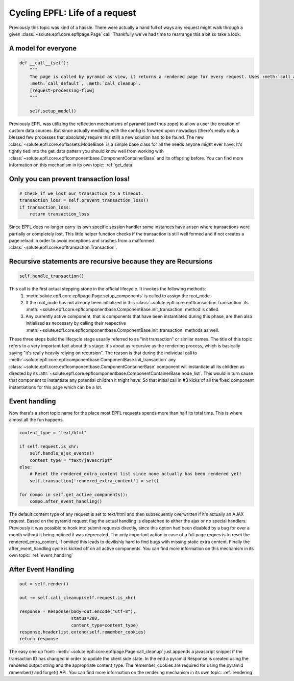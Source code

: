 .. cycling_epfl:

Cycling EPFL: Life of a request
===============================
Previously this topic was kind of a hassle. There were actually a hand full of ways any request might walk through a
given :class:`~solute.epfl.core.epflpage.Page` call. Thankfully we've had time to rearrange this a bit so take a look:

A model for everyone
--------------------
.. code-block:: python

    def __call__(self):
        """
        The page is called by pyramid as view, it returns a rendered page for every request. Uses :meth:`call_ajax`,
        :meth:`call_default`, :meth:`call_cleanup`.
        [request-processing-flow]
        """

        self.setup_model()

Previously EPFL was utilizing the reflection mechanisms of pyramid (and thus zope) to allow a user the creation of
custom data sources. But since actually meddling with the config is frowned upon nowadays (there's really only a blessed
few processes that absolutely require this still) a new solution had to be found. The new
:class:`~solute.epfl.core.epflassets.ModelBase` is a simple base class for all the needs anyone might ever have. It's
tightly tied into the get_data pattern you should know well from working with
:class:`~solute.epfl.core.epflcomponentbase.ComponentContainerBase` and its offspring before. You can find more
information on this mechanism in its own topic: :ref:`get_data`

Only you can prevent transaction loss!
--------------------------------------
.. code-block:: python

        # Check if we lost our transaction to a timeout.
        transaction_loss = self.prevent_transaction_loss()
        if transaction_loss:
            return transaction_loss

Since EPFL does no longer carry its own specific session handler some instances have arisen where transactions were
partially or completely lost. This little helper function checks if the transaction is still well formed and if not
creates a page reload in order to avoid exceptions and crashes from a malformed
:class:`~solute.epfl.core.epfltransaction.Transaction`.

Recursive statements are recursive because they are Recursions
--------------------------------------------------------------
.. code-block:: python

        self.handle_transaction()

This call is the first actual stepping stone in the official lifecycle. It invokes the following methods:
 1. :meth:`solute.epfl.core.epflpage.Page.setup_components` is called to assign the root_node.
 2. If the root_node has not already been initialized in this :class:`~solute.epfl.core.epfltransaction.Transaction`
    its :meth:`~solute.epfl.core.epflcomponentbase.ComponentBase.init_transaction` method is called.
 3. Any currently active component, that is components that have been instantiated during this phase, are then also
    initialized as necessary by calling their respective
    :meth:`~solute.epfl.core.epflcomponentbase.ComponentBase.init_transaction` methods as well.

These three steps build the lifecycle stage usually referred to as "init transaction" or similar names. The title of
this topic refers to a very important fact about this stage: It's about as recursive as the rendering process, which
is basically saying "it's really heavily relying on recursion". The reason is that during the individual call to
:meth:`~solute.epfl.core.epflcomponentbase.ComponentBase.init_transaction` any
:class:`~solute.epfl.core.epflcomponentbase.ComponentContainerBase` component will instantiate all its children as
directed by its :attr:`~solute.epfl.core.epflcomponentbase.ComponentContainerBase.node_list`. This would in turn cause
that component to instantiate any potential children it might have. So that initial call in #3 kicks of all the fixed
component instantiations for this page which can be a lot.

Event handling
--------------
Now there's a short topic name for the place most EPFL requests spends more than half its total time. This is where
almost all the fun happens.

.. code-block:: python

        content_type = "text/html"

        if self.request.is_xhr:
            self.handle_ajax_events()
            content_type = "text/javascript"
        else:
            # Reset the rendered_extra_content list since none actually has been rendered yet!
            self.transaction['rendered_extra_content'] = set()

        for compo in self.get_active_components():
            compo.after_event_handling()

The default content type of any request is set to text/html and then subsequently overwritten if it's actually an AJAX
request. Based on the pyramid request flag the actual handling is dispatched to either the ajax or no special handlers.
Previously it was possible to hook into submit requests directly, since this option had been disabled by a bug for over
a month without it being noticed it was deprecated. The only important action in case of a full page reques is to reset
the rendered_extra_content, if omitted this leads to devilishly hard to find bugs with missing static extra content.
Finally the after_event_handling cycle is kicked off on all active components. You can find more information on this
mechanism in its own topic: :ref:`event_handling`

After Event Handling
--------------------

.. code-block:: python

        out = self.render()

        out += self.call_cleanup(self.request.is_xhr)

        response = Response(body=out.encode("utf-8"),
                            status=200,
                            content_type=content_type)
        response.headerlist.extend(self.remember_cookies)
        return response


The easy one up front: :meth:`~solute.epfl.core.epflpage.Page.call_cleanup` just appends a javascript snippet if the
transaction ID has changed in order to update the client side state. In the end a pyramid Response is created using the
rendered output string and the appropriate content_type. The remember_cookies are required for using the pyramid
remember() and forget() API. You can find more information on the rendering mechanism in its own topic:
:ref:`rendering`
